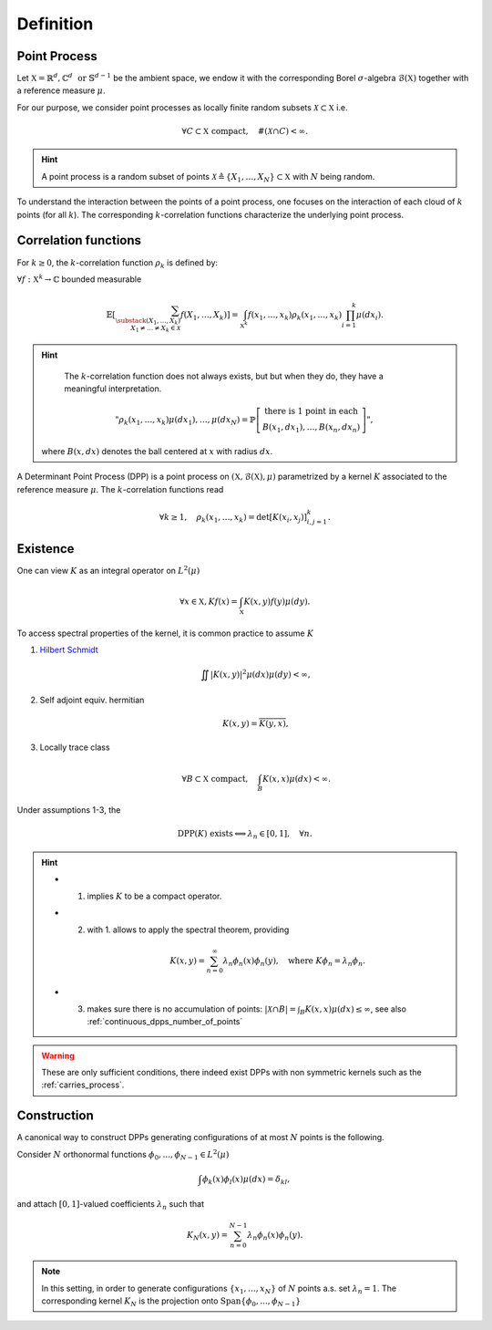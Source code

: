 .. _continuous_dpps_definition:

Definition
**********

Point Process
=============

Let :math:`\mathbb{X} = \mathbb{R}^d, \mathbb{C}^d \text{ or } \mathbb{S}^{d-1}` be the ambient space, we endow it with the corresponding Borel :math:`\sigma`-algebra :math:`\mathcal{B}(\mathbb{X})` together with a reference measure :math:`\mu`.

For our purpose, we consider point processes as locally finite random subsets :math:`\mathcal{X} \subset \mathbb{X}` i.e.

	.. math::

		\forall C \subset \mathbb{X} \text{ compact},
			\quad \#(\mathcal{X} \cap C) < \infty.

.. hint::

	A point process is a random subset of points
	:math:`\mathcal{X} \triangleq\{X_1, \dots, X_N\} \subset \mathbb{X}`
	with :math:`N` being random.

.. seealso::

	More formal definitions can be found in :cite:`MoWa04` Section 2 and :cite:`Joh06` Section 2 and bibliography therein.

To understand the interaction between the points of a point process, one focuses on the interaction of each cloud of :math:`k` points (for all :math:`k`).
The corresponding :math:`k`-correlation functions characterize the underlying point process.

.. _continuous_dpps_correlation_functions:

Correlation functions
=====================

For :math:`k\geq 0`, the :math:`k`-correlation function :math:`\rho_k` is defined by:

:math:`\forall f : \mathbb{X}^k \to \mathbb{C}` bounded measurable

.. math::

  \mathbb{E}
  \left[ \sum_{
    \substack{
    	(X_1,\dots,X_k) \\
    	X_1 \neq \dots \neq X_k \in \mathcal{X}} }
    f(X_1,\dots,X_k)
  \right]
	  = \int_{\mathbb{X}^k}
	  	f(x_1,\dots,x_k) \rho_k(x_1,\dots,x_k)
	  	\prod_{i=1}^k \mu(dx_i).

.. hint::

	The :math:`k`-correlation function does not always exists, but but when they do, they have a meaningful interpretation.

	.. math::

		"
		\rho_k(x_1,\dots,x_k)
		\mu(dx_{1}), \dots, \mu(dx_{N})
		= \mathbb{P}
		\left[
		\begin{array}{c}
			\text{there is 1 point in each}\\
			B(x_1, d x_1), \dots, B(x_n, d x_n)
		\end{array}
		\right]
		",

    where :math:`B(x, dx)` denotes the ball centered at :math:`x` with radius :math:`dx`.

A Determinant Point Process (DPP) is a point process on :math:`(\mathbb{X}, \mathcal{B}(\mathbb{X}), \mu)` parametrized by a kernel :math:`K` associated to the reference measure :math:`\mu`.
The :math:`k`-correlation functions read

.. math::

	\forall k\geq 1, \quad
	\rho_k(x_1,\dots,x_k)
		= \det [K(x_i, x_j)]_{i,j=1}^k.

.. seealso::

	:cite:`Mac75`
	:cite:`Sos00`
	:cite:`Joh06`
	:cite:`HKPV06`

.. _continuous_dpps_existence:

Existence
=========

One can view :math:`K` as an integral operator on :math:`L^2(\mu)`

.. math::

	\forall x \in \mathbb{X},
	Kf(x) = \int_{\mathbb{X}} K(x,y) f(y) \mu(dy).

To access spectral properties of the kernel, it is common practice to assume :math:`K`

1. `Hilbert Schmidt <https://en.wikipedia.org/wiki/Hilbert%E2%80%93Schmidt_integral_operator>`_

	.. math::

		\iint |K(x,y)|^2  \mu(dx) \mu(dy) < \infty,

2. Self adjoint equiv. hermitian

	.. math::

		K(x,y) = \overline{K(y,x)},

3. Locally trace class

	.. math::

		\forall B\subset \mathbb{X} \text{ compact}, \quad
		\int_B K(x,x) \mu(dx) < \infty.

Under assumptions 1-3, the

.. math::

	\operatorname{DPP}(K) \text{ exists}
	\Longleftrightarrow
		\lambda_n \in [0,1], \quad \forall n.

.. hint::

	- 1. implies :math:`K` to be a compact operator.

	- 2. with 1. allows to apply the spectral theorem, providing

		.. math::

			K(x,y) = \sum_{n=0}^{\infty} \lambda_n \phi_{n}(x)\phi_{n}(y), \quad \text{where } K\phi_{n} = \lambda_n \phi_{n}.

	- 3. makes sure there is no accumulation of points: :math:`|\mathcal{X}\cap B| = \int_B K(x,x) \mu(dx) \leq \infty`, see also :ref:`continuous_dpps_number_of_points`

.. warning::

	These are only sufficient conditions, there indeed exist DPPs with non symmetric kernels such as the :ref:`carries_process`.

.. seealso::

	- Remarks 1-2 and Theorem 3 :cite:`Sos00`
	- Theorem 22 :cite:`HKPV06`

Construction
============

A canonical way to construct DPPs generating configurations of at most :math:`N` points is the following.

Consider :math:`N` orthonormal functions :math:`\phi_{0},...,\phi_{N−1} \in L^2(\mu)`

.. math::

	\int \phi_{k}(x)\phi_{l}(x)\mu(dx) = \delta_{kl},

and attach :math:`[0,1]`-valued coefficients :math:`\lambda_n` such that

.. math::

	K_N (x, y) = \sum_{n=0}^{N-1} \lambda_n \phi_{n}(x)\phi_{n}(y).

.. note::

	In this setting, in order to generate configurations :math:`\{x_1, \dots ,x_N\}` of :math:`N` points a.s. set :math:`\lambda_n=1`.
	The corresponding kernel :math:`K_N` is the projection onto :math:`\operatorname{Span} \{\phi_{0},...,\phi_{N−1}\}`

.. seealso::

	- Lemma 21 :cite:`HKPV06`
	- Proposition 2.11 :cite:`Joh06` biorthogonal families
